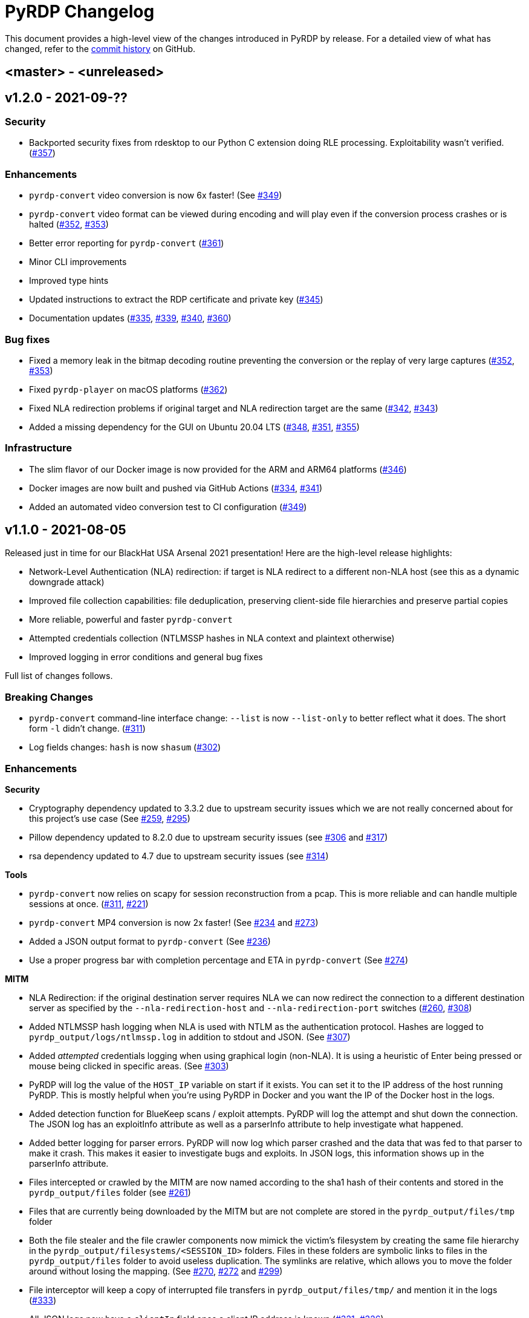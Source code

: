 = {project-name} Changelog
:project-name: PyRDP
:uri-repo: https://github.com/GoSecure/pyrdp
:uri-issue: {uri-repo}/issues/

This document provides a high-level view of the changes introduced in {project-name} by release.
For a detailed view of what has changed, refer to the {uri-repo}/commits/master[commit history] on GitHub.

== <master> - <unreleased>


== v1.2.0 - 2021-09-??

=== Security

* Backported security fixes from rdesktop to our Python C extension doing RLE processing.
  Exploitability wasn't verified. ({uri-issue}357[#357])

=== Enhancements

* `pyrdp-convert` video conversion is now 6x faster! (See {uri-issue}349[#349])
* `pyrdp-convert` video format can be viewed during encoding and will play even if the conversion process crashes or is halted ({uri-issue}352[#352], {uri-issue}353[#353])
* Better error reporting for `pyrdp-convert` ({uri-issue}361[#361])
* Minor CLI improvements
* Improved type hints
* Updated instructions to extract the RDP certificate and private key ({uri-issue}345[#345])
* Documentation updates ({uri-issue}335[#335], {uri-issue}339[#339], {uri-issue}340[#340], {uri-issue}360[#360])

=== Bug fixes

* Fixed a memory leak in the bitmap decoding routine preventing the conversion or the replay of very large captures ({uri-issue}352[#352], {uri-issue}353[#353])
* Fixed `pyrdp-player` on macOS platforms ({uri-issue}362[#362])
* Fixed NLA redirection problems if original target and NLA redirection target are the same ({uri-issue}342[#342], {uri-issue}343[#343])
* Added a missing dependency for the GUI on Ubuntu 20.04 LTS ({uri-issue}348[#348], {uri-issue}351[#351], {uri-issue}355[#355])

=== Infrastructure

* The slim flavor of our Docker image is now provided for the ARM and ARM64 platforms ({uri-issue}346[#346])
* Docker images are now built and pushed via GitHub Actions ({uri-issue}334[#334], {uri-issue}341[#341])
* Added an automated video conversion test to CI configuration ({uri-issue}349[#349])


== v1.1.0 - 2021-08-05

Released just in time for our BlackHat USA Arsenal 2021 presentation! Here are
the high-level release highlights:

* Network-Level Authentication (NLA) redirection: if target is NLA redirect to a different non-NLA host
  (see this as a dynamic downgrade attack)
* Improved file collection capabilities: file deduplication, preserving client-side file hierarchies and preserve partial copies
* More reliable, powerful and faster `pyrdp-convert`
* Attempted credentials collection (NTLMSSP hashes in NLA context and plaintext otherwise)
* Improved logging in error conditions and general bug fixes

Full list of changes follows.

=== Breaking Changes

* `pyrdp-convert` command-line interface change: `--list` is now `--list-only` to better reflect what it does.
  The short form `-l` didn't change. ({uri-issue}311[#311])
* Log fields changes: `hash` is now `shasum` ({uri-issue}302[#302])

=== Enhancements

*Security*

* Cryptography dependency updated to 3.3.2 due to upstream security issues which we are not really concerned about for this project's use case
  (See {uri-issue}259[#259], {uri-issue}295[#295])
* Pillow dependency updated to 8.2.0 due to upstream security issues (see {uri-issue}306[#306] and {uri-issue}317[#317])
* rsa dependency updated to 4.7 due to upstream security issues (see {uri-issue}314[#314])

*Tools*

* `pyrdp-convert` now relies on scapy for session reconstruction from a pcap.
  This is more reliable and can handle multiple sessions at once.
  ({uri-issue}311[#311], {uri-issue}221[#221])
* `pyrdp-convert` MP4 conversion is now 2x faster! (See {uri-issue}234[#234] and {uri-issue}273[#273])
* Added a JSON output format to `pyrdp-convert` (See {uri-issue}236[#236])
* Use a proper progress bar with completion percentage and ETA in `pyrdp-convert` (See {uri-issue}274[#274])

*MITM*

* NLA Redirection: if the original destination server requires NLA we can now redirect the connection to a different destination server as specified by the `--nla-redirection-host` and `--nla-redirection-port` switches ({uri-issue}260[#260], {uri-issue}308[#308])
* Added NTLMSSP hash logging when NLA is used with NTLM as the authentication protocol.
  Hashes are logged to `pyrdp_output/logs/ntlmssp.log` in addition to stdout and JSON.
  (See {uri-issue}307[#307])
* Added _attempted_ credentials logging when using graphical login (non-NLA).
  It is using a heuristic of Enter being pressed or mouse being clicked in specific areas.
  (See {uri-issue}303[#303])
* PyRDP will log the value of the `HOST_IP` variable on start if it exists. You can set it to the IP address of the host running PyRDP. This is mostly helpful when you're using PyRDP in Docker and you want the IP of the Docker host in the logs.
* Added detection function for BlueKeep scans / exploit attempts. PyRDP will log the attempt and shut down the connection. The JSON log has an exploitInfo attribute as well as a parserInfo attribute to help investigate what happened.
* Added better logging for parser errors. PyRDP will now log which parser crashed and the data that was fed to that parser to make it crash. This makes it easier to investigate bugs and exploits. In JSON logs, this information shows up in the parserInfo attribute.
* Files intercepted or crawled by the MITM are now named according to the sha1 hash of their contents and stored in the `pyrdp_output/files` folder (see {uri-issue}261[#261])
* Files that are currently being downloaded by the MITM but are not complete are stored in the `pyrdp_output/files/tmp` folder
* Both the file stealer and the file crawler components now mimick the victim's filesystem by creating the same file hierarchy in the `pyrdp_output/filesystems/<SESSION_ID>` folders.
  Files in these folders are symbolic links to files in the `pyrdp_output/files` folder to avoid useless duplication.
  The symlinks are relative, which allows you to move the folder around without losing the mapping.
  (See {uri-issue}270[#270], {uri-issue}272[#272] and {uri-issue}299[#299])
* File interceptor will keep a copy of interrupted file transfers in `pyrdp_output/files/tmp/` and mention it in the logs ({uri-issue}333[#333])
* All JSON logs now have a `clientIp` field once a client IP address is known ({uri-issue}321[#321], {uri-issue}326[#326])
* Removed `mapping.json` file since all the information it would contain can be obtained by checking the `pyrdp_output/filesystems` folder
* Added tests for the DeviceRedirectionMITM and FileMapping classes ({uri-issue}268[#268])
* Added `clientPort` field to the message when a new client is connected ({uri-issue}310[#310])

=== Bug fixes

* Added SO_REUSEADDR to MITM socket to avoid having to wait for sockets stuck in `TIME_WAIT`
* Fixed a bug causing the connection to crash when the pointerCacheSize field is absent in PointerCapability (See {uri-issue}287[#287])
* Fixed a bug causing the connection to crash when the client sends no connection negotiation flags (See {uri-issue}283[#283])
* Fixed a bug preventing files opened by the RDPDR file stealer from being closed ({uri-issue}264[#264])
* Fixed an issue with ghost mouse pointers in replays converted to MP4 ({uri-issue}271[#271])
* Fixed a regression with the `--sensor-id` (`-s`) command line argument.
  It would not work since 1.0. ({uri-issue}279[#279])
* doc: README update to fix Windows install ({uri-issue}301[#301])
* Now handling space characters in password attempts ({uri-issue}303[#303])
* Fixed 'Too Many Files Open' situations ({uri-issue}265[#265], {uri-issue}309[#309])
* `core.ssl` JSON logs now properly carry the `commonName` and `certFile` variables ({uri-issue}326[#326])
* Fixed wrong date format string for sessions converted from a pcap ({uri-issue}330[#330], {uri-issue}332[#332])
* Fixed a crash when deleting active file transfers on a disconnect ({uri-issue}322[#322], {uri-issue}333[#333])

=== Infrastructure

* Add automated tests to CI configuration
* Fixed pip timeout issues when building full docker image on slow networks ({uri-issue}320[#320])
* Updated our dependencies to the latest stable versions for Docker builds ({uri-issue}327[#327])

=== Credits

Thanks to the following people who contributed to this release:

Alexandre Beaulieu (@alxbl), @dependabot[bot], @exys228, Francis Labelle (@xshill), Olivier Bilodeau (@obilodeau)


== 1.0.0 - 2020-10-19

We added many interesting features in the last couple of months and have used this tool in enough contexts to officially mark it as stable.
Some of the noteworthy features are described https://www.gosecure.net/blog/2020/10/20/announcing-pyrdp-1/[in our announcement blog post].

This release has a dedicated SecTor 2020 presentation: https://sector.ca/sessions/achieving-pyrdp-1-0-the-remote-desktop-pwnage-mitm-and-library/[Achieving PyRDP 1.0 – The Remote Desktop Pwnage MITM and Library].

=== Enhancements

*Tools*

* Introduced the `pyrdp-convert` tool to convert between pcaps, PyRDP replay files and MP4 video files.
  Read link:README.md#using-pyrdp-convert[its section in the README for details].
  See {uri-issue}199[#199], {uri-issue}188[#188] and {uri-issue}170[#170].

*Player*

* New `--headless` mode to output replay data to the terminal.
  All GUI dependencies are now optional enabling further Docker image size reduction.
  See {uri-issue}151[#151], {uri-issue}163[#163] and {uri-issue}190[#190].
* Added window scaling support for session replays ({uri-issue}101[#101], {uri-issue}208[#208])

*MITM*

* Added support for dynamic certificate cloning when no certificate is specified. ({uri-issue}94[#94], {uri-issue}243[#243]).
  This is enabled by default and can be overridden through the existing `-c` and `-k` arguments.
* File interception now saves files transferred via clipboard copy/paste ({uri-issue}100[#100])
* Added a transparent proxy mode where source or destination packets are unaltered from the client or the server's perspective.
  See link:docs/transparent-proxy.md[feature documentation for details and usage examples].
  See also {uri-issue}197[#197], {uri-issue}204[#204], {uri-issue}205[#205] and {uri-issue}239[#239].
* Added support for Network Level Authentication (NLA) by passing CredSSP authentication untouched.
  Activate it with the `--auth ssp` switch.
  It requires the RDP server's private key which must be given to PyRDP.
  See {uri-issue}229[#229] for details.
* Support for 32-bit x86 operating systems when not using the graphical interface ({uri-issue}150[#150])
* Added a `twistd` plugin ({uri-issue}174[#174], {uri-issue}177[#177], {uri-issue}191[#191])
* Loosen up TLS version checks to allow a broader set of clients and server ({uri-issue}192[#192], {uri-issue}193[#193])
* Explicitly disabled TLS 1.3 for now since we don't record TLS 1.3 master secrets yet ({uri-issue}116[#116], {uri-issue}193[#193])
* Logging can be customized using configuration files ({uri-issue}191[#191])
* Improvements on log correlation ({uri-issue}180[#180]):
  - Added `replayfilename` to the connection report log entry
  - Added `sessionID` to replay filename
* Added several switches to selectively disable features of PyRDP:
  - `--disable-active-clipboard` switch to prevent clipboard request injection
  - `--no-downgrade` switch to prevent protocol downgrading where possible {uri-issue}189[#189]
  - `--no-files` switch to prevent extracting transferred files {uri-issue}195[#195]
* Added support for the GDI graphics as the default graphics pipeline.
  The `--no-gdi` switch was added to force the previous behavior (bitmaps).
  See {uri-issue}50[#50] and {uri-issue}209[#209] for details.

=== Bug fixes

* Python 3.8 supported by fixing a logging.Formatter misuse ({uri-issue}176[#176])
* PyRDP no longer creates replay files for sessions with no activity ({uri-issue}169[#169], {uri-issue}207[#207])
* Fixed stack traces in the player when attempting to print strings ending with a null character ({uri-issue}182[#182])
* Removed NLA argument from `pyrdp-mitm`
* Updated and clarified documentation ({uri-issue}165[#165], {uri-issue}166[#166], {uri-issue}172[#172])

=== Infrastructure

* Docker images are now based on Ubuntu 20.04 ({uri-issue}251[#251])
* Docker image size reduced and split in default and `-slim` variants ({uri-issue}173[#173], {uri-issue}198[#198])
* Improved docker caching for faster development iterations ({uri-issue}217[#217], {uri-issue}219[#219])
* Changed default docker compose command now `pyrdp-mitm -h` to avoid confusing crash on `docker-compose up` ({uri-issue}173[#173])
* Added continuous integration with GitHub Actions that builds docker images and runs basic smoke tests ({uri-issue}194[#194], {uri-issue}201[#201], {uri-issue}202[#202], {uri-issue}253[#253])

=== Credits

Thanks to the following people who contributed to this release:

Olivier Bilodeau (@obilodeau), Alexandre Beaulieu (@alxbl), Émilio Gonzalez (@res260), Francis Labelle (@xshill), @robeving, @sotebob


== 0.4.1 - 2019-11-03

Now with 100% public docker image!

=== Enhancements

* Improvements to our docker image ({uri-issue}156[#156], {uri-issue}157[#157], {uri-issue}160[#160])
* Logging when Restricted Admin Mode is enabled on clients
* Documentation improvements

=== Bug fixes

* Fixed libGL.so.1 missing in docker image ({uri-issue}138[#138], {uri-issue}159[#159])

=== Release meta

* Released by: Olivier Bilodeau
* Release beer: Archibald's Triple Américaine limited edition from YUL Airport

=== Credits

Thanks to the following people who contributed to this release:

Émilio Gonzalez, Francis Labelle, Olivier Bilodeau, Ondrej Gersl


== 0.4.0 - 2019-09-01

Release just in time for our Derbycon talk!

=== Enhancements

* Add recursive folder download from the PyRDP Player and a queue to download files ({uri-issue}140[#140])
* Add file crawler to automatically download files from the client drive using pattern files ({uri-issue}141[#141])

=== Credits

Thanks to the following people who contributed to this release:

Maxime Carbonneau


== 0.3.0 - 2019-08-31

A special BlackHat USA Arsenal 2019 release!

* https://docs.google.com/presentation/d/17P_l2n-hgCehQ5eTWilru4IXXHnGIRTj4ftoW4BiX5A/edit?usp=sharing[BlackHat USA Arsenal 2019 slides]


=== Enhancements

* Added Windows support ({uri-issue}129[#129])
* Improved documentation for operation with Bettercap ({uri-issue}107[#107])
* Added a heuristics-based credential logger to enable credentials collection at scale ({uri-issue}106[#106])
* Dependency update: Replaced pycrypto with pycryptodome ({uri-issue}128[#128])
* UX improvements to the PyRDP-Player ({uri-issue}119[#119], {uri-issue}124[#124])
* Improved handling of X224 Negotiation Failures like NLA ({uri-issue}102[#102])
* Accept and log connections from scanners better ({uri-issue}136[#136])
* Added BlueKeep specific detection and logging ({uri-issue}114[#114])
* Added a log entry that summarizes a connection, useful to hunt specific connections ({uri-issue}117[#117])
* Logging minor improvements ({uri-issue}123[#123], {uri-issue}112[#112])


=== Bug fixes

* Added support for RDP v10.7 in the connection handshake ({uri-issue}135[#135])
* Fixed issue with `virtualenv` setup ({uri-issue}110[#110])
* Fixed connections to Windows servers with RDS enabled ({uri-issue}118[#118])
* Shared Folders: Fixed a case where DOSName had no nullbyte ({uri-issue}121[#121])


=== Credits

Thanks to the following people who contributed to this release:

Maxime Carbonneau, Émilio Gonzalez, Francis Labelle and Olivier Bilodeau



== 0.2.0 - 2019-05-15

A special _NorthSec 2019_ release just in time for
https://github.com/xshill[Francis Labelle] and
https://github.com/res260[Émilio Gonzalez]'s talk on {project-name}.

* https://docs.google.com/presentation/d/1avcn8Sh2b3IE7AA0G9l7Cj5F1pxqizUm98IbXUo2cvY/edit#slide=id.g404b70030f_0_581[Presentation Slides]
* https://youtu.be/5JztJzi-m48[Demo Video of a Session Takeover and more]
* https://youtu.be/bU67tj1RkMA[Demo Video of a cmd.exe payload triggered on connection]
* https://nsec.io/session/2019-welcome-to-the-jumble-improving-rdp-tooling-for-malware-analysis-and-pentesting.html[Abstract]

=== Enhancements

* Session takeover: take control of an active session with working mouse and keyboard
* Client-side file browsing and downloading
* Ability to run custom PowerShell or console commands on new connections (https://github.com/GoSecure/pyrdp#running-payloads-on-new-connections[documentation])
* Easier integration with `virtualenv` ({uri-issue}84[#84])
* Provided a simple Dockerfile for Docker image creation ({uri-issue}66[#66])
* Documentation on how to combine with Bettercap (more on the way)
* Important refactoring

=== Credits

Thanks to the following people who contributed to this release:

Etienne Lacroix, Olivier Bilodeau, Francis Labelle


== 0.1.0 - 2018-12-20

First release. See our
https://www.gosecure.net/blog/2018/12/19/rdp-man-in-the-middle-smile-youre-on-camera[introductory
blog post] for details.

=== Credits

Thanks to the following people who contributed to this release:

Francis Labelle, Émilio Gonzalez, CoolAcid

Special thanks to https://github.com/citronneur[Sylvain Peyrefitte] who
created RDPy on which we initially based PyRDP. We eventually had to fork due
to drastic changes in order to achieve the capabilities we were interested in
building. That said, his initial architecture and base library choices should
be recognized as they stood the test of time.
